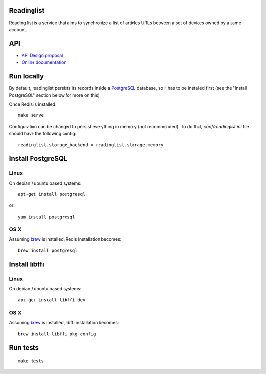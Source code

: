 Readinglist
===========

Reading list is a service that aims to synchronize a list of articles URLs
between a set of devices owned by a same account.

|travis| |readthedocs|

.. |travis| image:: https://travis-ci.org/mozilla-services/readinglist.svg?branch=master
    :target: https://travis-ci.org/mozilla-services/readinglist

.. |readthedocs| image:: https://readthedocs.org/projects/readinglist/badge/?version=latest
    :target: http://readinglist.readthedocs.org/en/latest/
    :alt: Documentation Status

API
===

* `API Design proposal
  <https://github.com/mozilla-services/readinglist/wiki/API-Design-proposal>`_
* `Online documentation <http://readinglist.readthedocs.org/en/latest/>`_


Run locally
===========

By default, readinglist persists its records inside a `PostgreSQL
<http://www.postgresql.org//>`_  database, so it has to be installed first (see the
"Install PostgreSQL" section below for more on this).

Once Redis is installed:

::

    make serve


Configuration can be changed to persist everything in memory (not
recommended). To do that, `conf/readinglist.ini` file should have the
following config::

    readinglist.storage_backend = readinglist.storage.memory



Install PostgreSQL
==================

Linux
-----

On debian / ubuntu based systems::

    apt-get install postgresql


or::

    yum install postgresql

OS X
----

Assuming `brew <http://brew.sh/>`_ is installed, Redis installation becomes:

::

    brew install postgresql


Install libffi
==============

Linux
-----

On debian / ubuntu based systems::

    apt-get install libffi-dev


OS X
----

Assuming `brew <http://brew.sh/>`_ is installed, libffi installation becomes:

::

    brew install libffi pkg-config



Run tests
=========

::

    make tests
